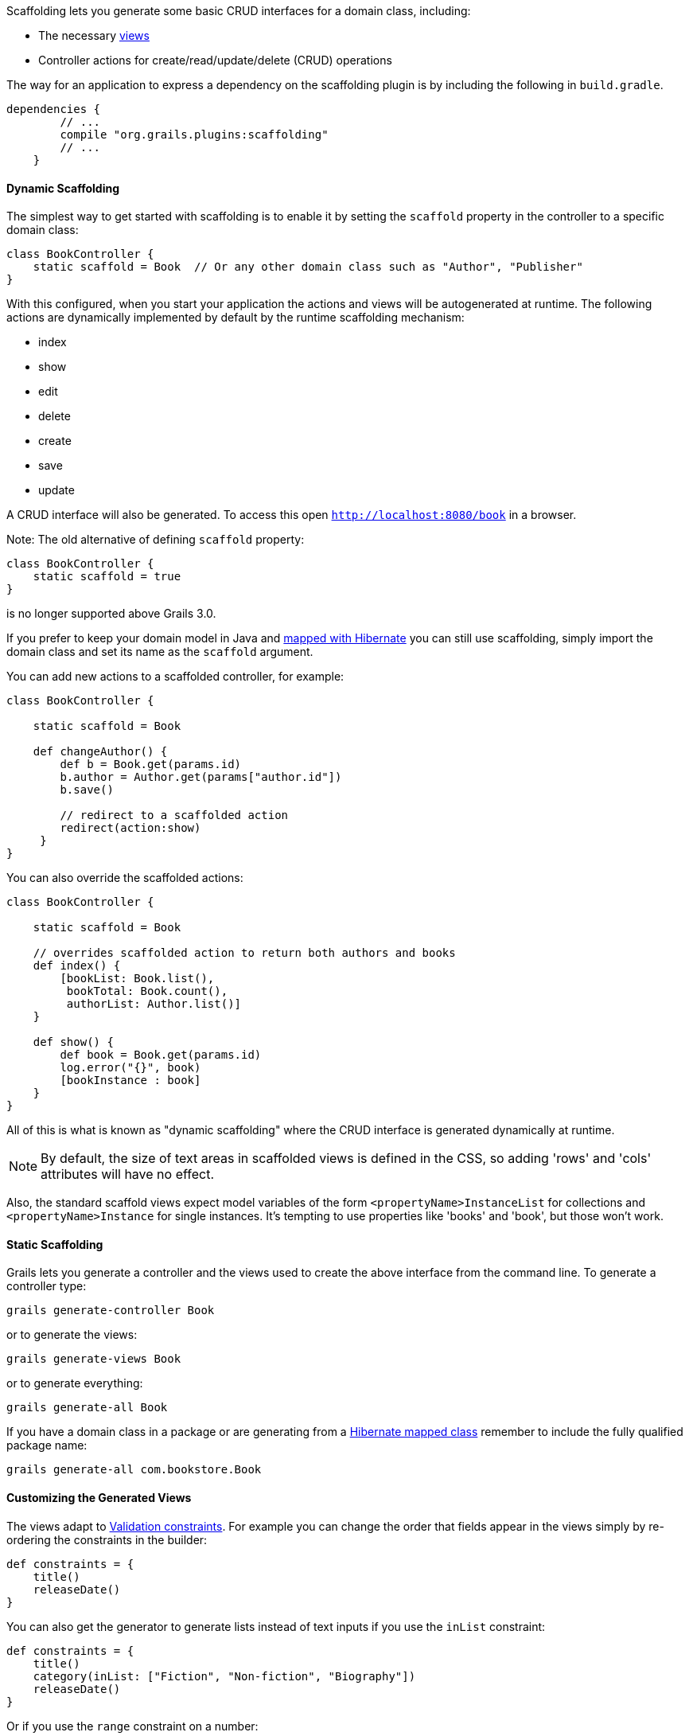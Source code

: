 Scaffolding lets you generate some basic CRUD interfaces for a domain class, including:

* The necessary link:theWebLayer.html#gsp[views]
* Controller actions for create/read/update/delete (CRUD) operations

The way for an application to express a dependency on the scaffolding plugin is by including the following in `build.gradle`.

[source,groovy]
----
dependencies {
        // ...
        compile "org.grails.plugins:scaffolding"
        // ...
    }
----


==== Dynamic Scaffolding


The simplest way to get started with scaffolding is to enable it by setting the `scaffold` property in the controller to a specific domain class:

[source,groovy]
----
class BookController {
    static scaffold = Book  // Or any other domain class such as "Author", "Publisher"
}
----

With this configured, when you start your application the actions and views will be autogenerated at runtime. The following actions are dynamically implemented by default by the runtime scaffolding mechanism:

* index
* show
* edit
* delete
* create
* save
* update

A CRUD interface will also be generated. To access this open `http://localhost:8080/book` in a browser.

Note: The old alternative of defining `scaffold` property:

[source,groovy]
----
class BookController {
    static scaffold = true
}
----

is no longer supported above Grails 3.0.

If you prefer to keep your domain model in Java and link:hibernate.html[mapped with Hibernate] you can still use scaffolding, simply import the domain class and set its name as the `scaffold` argument.

You can add new actions to a scaffolded controller, for example:

[source,groovy]
----
class BookController {

    static scaffold = Book

    def changeAuthor() {
        def b = Book.get(params.id)
        b.author = Author.get(params["author.id"])
        b.save()

        // redirect to a scaffolded action
        redirect(action:show)
     }
}
----

You can also override the scaffolded actions:

[source,groovy]
----
class BookController {

    static scaffold = Book

    // overrides scaffolded action to return both authors and books
    def index() {
        [bookList: Book.list(),
         bookTotal: Book.count(),
         authorList: Author.list()]
    }

    def show() {
        def book = Book.get(params.id)
        log.error("{}", book)
        [bookInstance : book]
    }
}
----

All of this is what is known as "dynamic scaffolding" where the CRUD interface is generated dynamically at runtime.

NOTE: By default, the size of text areas in scaffolded views is defined in the CSS, so adding 'rows' and 'cols' attributes will have no effect.

Also, the standard scaffold views expect model variables of the form `<propertyName>InstanceList` for collections and `<propertyName>Instance` for single instances. It's tempting to use properties like 'books' and 'book', but those won't work.


==== Static Scaffolding


Grails lets you generate a controller and the views used to create the above interface from the command line. To generate a controller type:

[source,groovy]
----
grails generate-controller Book
----

or to generate the views:

[source,groovy]
----
grails generate-views Book
----

or to generate everything:

[source,groovy]
----
grails generate-all Book
----

If you have a domain class in a package or are generating from a link:hibernate.html[Hibernate mapped class] remember to include the fully qualified package name:

[source,groovy]
----
grails generate-all com.bookstore.Book
----


==== Customizing the Generated Views


The views adapt to link:constraints.html[Validation constraints]. For example you can change the order that fields appear in the views simply by re-ordering the constraints in the builder:

[source,groovy]
----
def constraints = {
    title()
    releaseDate()
}
----

You can also get the generator to generate lists instead of text inputs if you use the `inList` constraint:

[source,groovy]
----
def constraints = {
    title()
    category(inList: ["Fiction", "Non-fiction", "Biography"])
    releaseDate()
}
----

Or if you use the `range` constraint on a number:

[source,groovy]
----
def constraints = {
    age(range:18..65)
}
----

Restricting the size with a constraint also effects how many characters can be entered in the d view:

[source,groovy]
----
def constraints = {
    name(size:0..30)
}
----


==== The Fields Plugin


The Grails scaffolding templates make use of the https://grails.org/plugins.html#plugin&#47;fields[The Fields Plugin]. Once you've generated the scaffold views, you can customize the forms and tables using the `Taglib` provided by the plugin (see the http://grails3-plugins.github.io/fields/snapshot/[Fields plugin docs] for details).

[source,xml]
----
<%-- Generate an HTML table from bookInstanceList, showing only 'title' and 'category' columns --%>
<f:table collection="bookInstanceList" properties="['title', 'category']"/>
----


==== Customizing the Scaffolding templates


The templates used by Grails to generate the controller and views can be customized by installing the templates with the link:../ref/Command%20Line/install-templates.html[install-templates] command.

